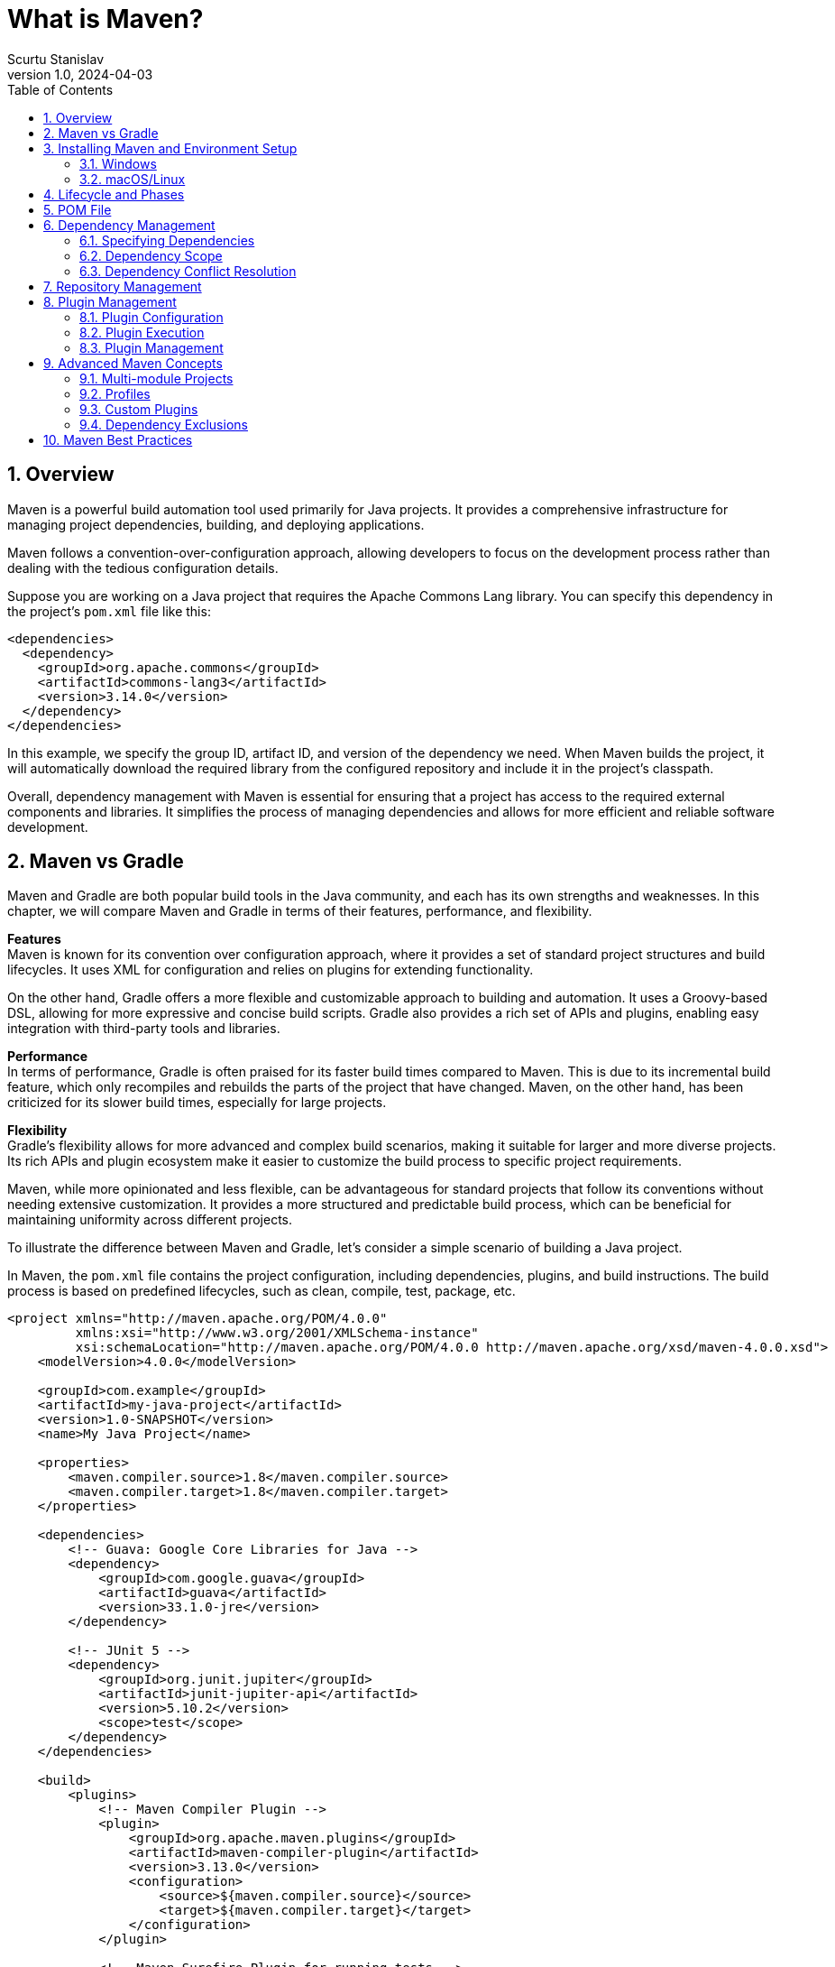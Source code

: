 = What is Maven?
Scurtu Stanislav
<stanislav.scurtu@gmail.com>
:revnumber: 1.0
:revdate: 2024-04-03
:toc: left
:icons: font
:numbered:

== Overview

Maven is a powerful build automation tool used primarily for Java projects.
It provides a comprehensive infrastructure for managing project dependencies, building, and deploying applications.

Maven follows a convention-over-configuration approach, allowing developers to focus on the development process rather than dealing with the tedious configuration details.

Suppose you are working on a Java project that requires the Apache Commons Lang library.
You can specify this dependency in the project's `pom.xml` file like this:

[source,xml]
----
<dependencies>
  <dependency>
    <groupId>org.apache.commons</groupId>
    <artifactId>commons-lang3</artifactId>
    <version>3.14.0</version>
  </dependency>
</dependencies>
----

In this example, we specify the group ID, artifact ID, and version of the dependency we need.
When Maven builds the project, it will automatically download the required library from the configured repository and include it in the project's classpath.

Overall, dependency management with Maven is essential for ensuring that a project has access to the required external components and libraries.
It simplifies the process of managing dependencies and allows for more efficient and reliable software development.

== Maven vs Gradle

Maven and Gradle are both popular build tools in the Java community, and each has its own strengths and weaknesses.
In this chapter, we will compare Maven and Gradle in terms of their features, performance, and flexibility.

*Features* +
Maven is known for its convention over configuration approach, where it provides a set of standard project structures and build lifecycles.
It uses XML for configuration and relies on plugins for extending functionality.

On the other hand, Gradle offers a more flexible and customizable approach to building and automation.
It uses a Groovy-based DSL, allowing for more expressive and concise build scripts.
Gradle also provides a rich set of APIs and plugins, enabling easy integration with third-party tools and libraries.

*Performance* +
In terms of performance, Gradle is often praised for its faster build times compared to Maven.
This is due to its incremental build feature, which only recompiles and rebuilds the parts of the project that have changed.
Maven, on the other hand, has been criticized for its slower build times, especially for large projects.

*Flexibility* +
Gradle's flexibility allows for more advanced and complex build scenarios, making it suitable for larger and more diverse projects.
Its rich APIs and plugin ecosystem make it easier to customize the build process to specific project requirements.

Maven, while more opinionated and less flexible, can be advantageous for standard projects that follow its conventions without needing extensive customization.
It provides a more structured and predictable build process, which can be beneficial for maintaining uniformity across different projects.

To illustrate the difference between Maven and Gradle, let's consider a simple scenario of building a Java project.

In Maven, the `pom.xml` file contains the project configuration, including dependencies, plugins, and build instructions.
The build process is based on predefined lifecycles, such as clean, compile, test, package, etc.

[source,xml]
----
<project xmlns="http://maven.apache.org/POM/4.0.0"
         xmlns:xsi="http://www.w3.org/2001/XMLSchema-instance"
         xsi:schemaLocation="http://maven.apache.org/POM/4.0.0 http://maven.apache.org/xsd/maven-4.0.0.xsd">
    <modelVersion>4.0.0</modelVersion>

    <groupId>com.example</groupId>
    <artifactId>my-java-project</artifactId>
    <version>1.0-SNAPSHOT</version>
    <name>My Java Project</name>

    <properties>
        <maven.compiler.source>1.8</maven.compiler.source>
        <maven.compiler.target>1.8</maven.compiler.target>
    </properties>

    <dependencies>
        <!-- Guava: Google Core Libraries for Java -->
        <dependency>
            <groupId>com.google.guava</groupId>
            <artifactId>guava</artifactId>
            <version>33.1.0-jre</version>
        </dependency>

        <!-- JUnit 5 -->
        <dependency>
            <groupId>org.junit.jupiter</groupId>
            <artifactId>junit-jupiter-api</artifactId>
            <version>5.10.2</version>
            <scope>test</scope>
        </dependency>
    </dependencies>

    <build>
        <plugins>
            <!-- Maven Compiler Plugin -->
            <plugin>
                <groupId>org.apache.maven.plugins</groupId>
                <artifactId>maven-compiler-plugin</artifactId>
                <version>3.13.0</version>
                <configuration>
                    <source>${maven.compiler.source}</source>
                    <target>${maven.compiler.target}</target>
                </configuration>
            </plugin>

            <!-- Maven Surefire Plugin for running tests -->
            <plugin>
                <groupId>org.apache.maven.plugins</groupId>
                <artifactId>maven-surefire-plugin</artifactId>
                <version>3.2.5</version>
                <executions>
                    <execution>
                        <phase>test</phase>
                        <goals>
                            <goal>test</goal>
                        </goals>
                    </execution>
                </executions>
            </plugin>
        </plugins>
    </build>
</project>

----

In Gradle, the build script `build.gradle` is written in Groovy and allows for greater flexibility and customization.
Dependencies, tasks, and build logic can be defined using a more expressive and concise syntax.

[source,groovy]
----
// build.gradle
plugins {
    id 'java'
}

repositories {
    mavenCentral()
}

dependencies {
    implementation 'com.google.guava:guava:33.1.0-jre'
    testImplementation 'junit:junit:5.10.2'
}

tasks.test {
    useJUnitPlatform()
}
----

In this example, Gradle's build script is shorter and more readable, showcasing its flexibility and expressiveness compared to Maven's XML configuration.

In conclusion, both Maven and Gradle have their own merits, and the choice between the two depends on the specific needs and preferences of the project and team.

== Installing Maven and Environment Setup

Before we dive into using Maven for dependency management, let's first understand how to set up a project to leverage Maven's capabilities.

[IMPORTANT]
Maven is a Java tool, so you need to have Java installed on your system before installing Maven.

=== Windows

* *Download Maven* +
Go to the https://maven.apache.org/download.cgi[Apache Maven website] and download the latest version of Maven.
Choose the bin.zip file suitable for Windows.

* *Extract Files* +
Extract the contents of the zip file to a directory on your computer, for example, `C:\apache-maven`.

* *Set Environment Variables* +
** JAVA_HOME: Ensure that the `JAVA_HOME` environment variable is set to the folder where your JDK is installed, e.g., `C:\Program Files\Java\jdk1.8.0_251`. +
** MAVEN_HOME: Set the `MAVEN_HOME` environment variable to the Maven installation directory, e.g., `C:\apache-maven`. +
** Path: Add Maven's bin directory to the Path environment variable, e.g., `C:\apache-maven\bin`. +
* *Verify Installation:* +
Open a command prompt and run `mvn -v` to verify that Maven is correctly installed and configured.
You should see details about Maven and Java version.

=== macOS/Linux

* *Download Maven* +
Visit the https://maven.apache.org/download.cgi[Apache Maven website] and download the latest version of Maven.
Choose the bin.tar.gz file suitable for Unix-based systems.

* *Extract Files* +
Extract the archive to a directory of your choice, for example, `/usr/local/apache-maven`.

* *Configure Environment* +
Add the bin directory of the created directory to the PATH environment variable.
Add `JAVA_HOME` variable pointing to your JDK installation.
You can add these to your `.bashrc`, `.zshrc`, or `.profile` file from terminal as follows:

[source,bash]
----
export JAVA_HOME=/path/to/your/jdk
export M2_HOME=/usr/local/apache-maven
export PATH=$PATH:$M2_HOME/bin
----

After editing your shell profile and adding the necessary environment variables, apply the changes:

[source,bash]
----
source ~/.bashrc
----

(or source ~/.zshrc for zsh users), then verify your installation with: `mvn -v`

== Lifecycle and Phases

The Maven Lifecycle is a fundamental concept within Maven, a popular tool used for project management and comprehension in Java projects.
Maven uses a declarative approach, specifying the desired state of a project in terms of its dependencies, resources, and goals without detailing the task-by-task procedure to achieve this state.
The Maven Lifecycle is a part of this approach, providing a framework for the build process.

*Core Lifecycles* +
Maven has three built-in lifecycles:

1. *Default Lifecycle*: Handles project deployment. +
2. *Clean Lifecycle*: Manages project cleaning. +
3. *Site Lifecycle*: Manages the creation of the project's site documentation.

*Phases of the Default Lifecycle* +
The Default Lifecycle, which is the most commonly used, consists of several phases.
These phases are executed sequentially to ensure the build process's integrity.
Key phases include:

* *validate*: Verifies if all necessary information is available.
* *compile*: Compiles the project's source code.
* *test*: Runs tests using a suitable unit testing framework.
These tests should not require the code be packaged or deployed.
* *package*: Packages the compiled code in its distributable format, such as a JAR.
* *verify*: Runs any checks to validate the package is valid and meets quality criteria.
* *install*: Installs the package into the local repository, making it available for other projects on the same machine.
* *deploy*: Copies the final package to the remote repository for sharing with other developers and projects.

*Clean and Site Lifecycles*

* The *Clean Lifecycle* is straightforward, mainly involving the clean phase, which cleans up the project's directory by removing all files generated by the previous build.
* The *Site Lifecycle* includes phases like site to generate the project's site documentation and deploy to deploy the site to a web server.

== POM File

The Project Object Model (POM) file is the fundamental unit of the Maven project.
It contains all the necessary information about the project and configuration details to build the project such as dependencies, plugins, goals, build profiles, and so on.
The POM file is named `pom.xml` and is located in the root directory of the project.

The POM file follows the XML format and consists of various elements. +
Below are the key elements commonly found in a POM file:

* `<modelVersion>`: Specifies the model version of the POM.
For Maven version 2.0.0 and above, this should be set to `4.0.0`.

* `<groupId>`: Defines the group or organization that the project belongs to.
This is often used to structure the package names.

* `<artifactId>`: The name of the project artifact.
This is the name of the JAR, WAR, or any other project output.

* `<version>`: The version of the project.
Maven supports different versioning schemes but commonly follows the Major.Minor.Patch format.

* `<packaging>`: Defines how the project should be packaged.
Common types include `jar`, `war`, and `pom`.

* `<dependencies>`: This section lists all the project dependencies, including libraries and frameworks the project uses.

* `<build>`: Contains components and configurations used during the build process, such as plugins and tasks.

* `<properties>`: Allows setting project-specific properties that can be referenced within the POM.

Here is a simple example of a POM file:

[source,xml]
----
<project xmlns="http://maven.apache.org/POM/4.0.0"
         xmlns:xsi="http://www.w3.org/2001/XMLSchema-instance"
         xsi:schemaLocation="http://maven.apache.org/POM/4.0.0 http://maven.apache.org/maven-v4_0_0.xsd">
    <modelVersion>4.0.0</modelVersion>
    <groupId>com.example</groupId>
    <artifactId>hello-world</artifactId>
    <version>1.0-SNAPSHOT</version>
    <packaging>jar</packaging>

    <dependencies>
        <!-- Example dependency: JUnit for unit testing -->
        <dependency>
            <groupId>org.junit.jupiter</groupId>
            <artifactId>junit-jupiter-api</artifactId>
            <version>5.10.2</version>
            <scope>test</scope>
        </dependency>
    </dependencies>

    <build>
        <plugins>
            <!-- Maven Compiler Plugin for specifying Java version -->
            <plugin>
                <groupId>org.apache.maven.plugins</groupId>
                <artifactId>maven-compiler-plugin</artifactId>
                <version>3.13.0</version>
                <configuration>
                    <source>1.8</source> <!-- Java source compatibility -->
                    <target>1.8</target> <!-- Java target compatibility -->
                </configuration>
            </plugin>
        </plugins>
    </build>
</project>
----

In this example:

* The project is identified by its group (`com.example`), artifact (`hello-world`), and version (`1.0-SNAPSHOT`).
* It will be packaged as a JAR file (`<packaging>jar</packaging>`).
* It has a dependency on JUnit version 5.10.2, which is used for running tests (`<scope>test</scope>`).
* The build configuration specifies using the Maven Compiler Plugin to compile the project using Java 8.

This POM file provides Maven with all the necessary information to build the project, resolve dependencies, and manage the project's lifecycle.

== Dependency Management

Maven dependencies are external Java libraries or modules that your project relies on to function.
These could be third-party libraries, such as the Apache Commons, Spring Framework, or JUnit, or they could be other modules within a larger project that you're working on.
Managing these dependencies is one of Maven's core features, simplifying the process of including external libraries into your project without manually downloading and adding them to your project's build path.

*How Maven Manages Dependencies* +
Maven uses a central repository where it stores a vast number of libraries and their versions.
When you specify a dependency in your project's pom.xml file, Maven automatically downloads the library from the repository and makes it available in your project's classpath.
It also resolves any transitive dependencies that your specified dependencies might have, meaning if the library you included depends on another library, Maven will download that one too.

=== Specifying Dependencies

Dependencies in Maven are specified in the `pom.xml` file of your project within the `<dependencies>` section.
Each dependency you add requires specifying at least its `groupId`, `artifactId`, and `version`.

* `groupId`: Specifies the group or organization that the library belongs to.
This is often used as a way to namespace the artifact. +
* `artifactId`: The name of the library or project. +
* `version`: The specific version of the library you want to include in your project.

Here is an example of adding a dependency on the JUnit library:

[source,xml]
----
<dependencies>
    <dependency>
        <groupId>org.junit.jupiter</groupId>
        <artifactId>junit-jupiter-api</artifactId>
        <version>5.10.2</version>
        <scope>test</scope>
    </dependency>
</dependencies>
----

=== Dependency Scope

Maven allows you to specify the scope of a dependency, which determines how the dependency is used and included in different phases of the Maven build lifecycle.
The main scopes are:

* `compile`: The default scope.
Dependencies with this scope are available on the classpath of your project during compilation and are also included in the runtime classpath.
* `provided`: Used for dependencies that are provided by the runtime environment.
These are required for compiling but should not be included in the project's packaging.
* `runtime`: Dependencies that are not required for compilation but are needed at runtime.
* `test`: Dependencies that are only used for testing purposes.
They are available on the classpath during the test compilation and execution phases but are not included in the final packaged version.
* `system`: Similar to `provided`, but you need to provide the JAR explicitly.
Maven does not fetch it from the repository.
* `import`: This is only used in a `<dependencyManagement>` section to include dependency configurations from other projects.

=== Dependency Conflict Resolution

When multiple versions of the same dependency are encountered (directly or transitively), Maven uses a "nearest definition" strategy to resolve the conflict.
When Maven builds the project's dependency tree, it processes the `pom.xml` files of all dependencies in a breadth-first manner.
If Maven encounters the same dependency (same `groupId` and `artifactId`) at different points in the dependency tree with different versions, it applies the following rules:

1. *Nearest Wins*: The version used will be the one that is closest to the project in the tree of dependencies.
"Closer" means that the dependency is fewer levels deep in the dependency tree.
2. *First Declaration Wins*: If two dependencies are at the same depth in the dependency tree, Maven picks the version that was declared first.

Let's consider the following dependency tree:

[source,xml]
----
<project>
    <dependencies>
        <dependency>
            <groupId>com.example</groupId>
            <artifactId>library-a</artifactId>
            <version>1.0</version>
        </dependency>
    </dependencies>
</project>

<library-b>
    <dependencies>
        <dependency>
            <groupId>com.example</groupId>
            <artifactId>library-a</artifactId>
            <version>2.0</version>
        </dependency>
    </dependencies>
</library-b>
----

In this case, Maven would use Library A (version 1.0) because it is directly declared in the project, and it takes precedence over the transitive dependency from Library B.

This strategy means that the version of a dependency directly declared in your project's `pom.xml` file will always take precedence over any versions found in dependencies of those dependencies (transitive dependencies).

== Repository Management

Maven repositories are a key part of the Maven build system, acting as the primary source for Maven to manage project dependencies (libraries, frameworks, and other project-specific artifacts).
These repositories are categorized into local, central, and remote repositories, each serving a distinct role in the development and deployment cycle.

*Local Repository* +
The local repository refers to a developer's machine.
It caches downloaded artifacts (dependencies) so they don't need to be fetched from the network the next time they're required.
This repository significantly speeds up build times and reduces unnecessary traffic to remote repositories.
By default, the local repository is located in the `.m2` directory within the user's home directory (`~/.m2/repository`).

*Central Repository* +
The central repository is a public Maven repository hosted by the Apache Software Foundation.
It contains a vast collection of commonly used libraries and project artifacts.
When Maven needs a dependency that is not present in the local repository, it automatically fetches it from the central repository.
This repository is pre-configured in Maven's settings and does not require any special configuration to use.

*Remote Repository* +
Remote repositories refer to any repositories other than the central repository that are accessed over a network.
They can be third-party repositories hosted on the internet or private repositories hosted within an organization's intranet.
Remote repositories are useful for sharing artifacts within an organization or for accessing artifacts that are not available in the central repository.

*Configuring Repositories in Maven* +
To configure a repository in Maven, you need to modify the `pom.xml` file for your project or the `settings.xml` file in your Maven `.m2` directory.
Here's how you can specify repositories:

Adding a Remote Repository To add a remote repository, you need to include a `<repositories>` section in your `pom.xml` file.
Here's an example:

[source,xml]
----
<project>
  ...
  <repositories>
    <repository>
      <id>example-repo</id>
      <url>http://example.com/maven2</url>
    </repository>
  </repositories>
  ...
</project>
----

Configuring a Repository in `settings.xml` +
For repositories that you use frequently across projects, you can configure them globally in the `settings.xml` file located in the Maven `.m2` directory.
This approach is particularly useful for configuring access to private repositories or mirror configurations.

[source,xml]
----
<settings>
  ...
  <profiles>
    <profile>
      <id>myProfile</id>
      <repositories>
        <repository>
          <id>company-repo</id>
          <url>http://repo.company.com/maven2</url>
        </repository>
      </repositories>
    </profile>
  </profiles>

  <activeProfiles>
    <activeProfile>myProfile</activeProfile>
  </activeProfiles>
  ...
</settings>
----

Overall, repository management is a crucial aspect of dependency management in Maven, ensuring that projects have access to the necessary libraries and plugins from local, central and remote sources.
Proper configuration of repositories in the POM file and `settings.xml` file is essential for efficient and reliable dependency resolution in Maven projects.

== Plugin Management

Maven plugins are components that extend Maven's functionality, allowing for the execution of various tasks that are part of the build lifecycle, from compilation, testing, and packaging to deployment.
Each plugin can execute one or more goals, with a goal representing a specific task within the build process.

Maven operates on a plugin-based architecture, meaning most of its functionality comes from plugins.
When you run a Maven command, you're typically instructing a plugin to execute one of its goals.
For example, `mvn compile` invokes the compile goal of the Maven Compiler Plugin, compiling the project's source code.

=== Plugin Configuration

*Commonly Used Maven Plugins* +
Here are some commonly used Maven plugins, each vital for different stages of the development lifecycle:

1. *Maven Compiler Plugin* - Compiles the source code of the project.
It's one of the core plugins in Maven, ensuring the project's code is compiled according to the specified Java version.

2. *Maven Surefire Plugin* - Used for running unit tests.
It scans for test cases in the project, executes them, and generates reports about the tests.

3. *Maven Failsafe Plugin* - Similar to Surefire but is designed for integration tests.
It follows the convention of naming integration tests differently to distinguish them from unit tests.

4. *Maven Clean Plugin* - Cleans up the project's directory by removing the build directory (`target/`).
This is typically run before a fresh build to ensure there are no artifacts from previous builds.

5. *Maven Install Plugin* - Installs the project's artifact into the local Maven repository, making it available as a dependency for other projects on the same machine.

6. *Maven Deploy Plugin* - Used to deploy the artifact to a remote repository or server, making it available for other developers and projects.

7. *Maven Javadoc Plugin* - Generates JavaDoc for the project, which is crucial for documentation purposes.

Using Maven plugins is straightforward and involves adding them to your project's pom.xml file.
Here's an example of how to configure the Maven Compiler Plugin:

[source,xml]
----
<plugin>
    <groupId>org.apache.maven.plugins</groupId>
    <artifactId>maven-compiler-plugin</artifactId>
    <version>3.13.0</version>
    <configuration>
        <source>1.8</source>
        <target>1.8</target>
    </configuration>
</plugin>
----

This configuration snippet ensures that the project is compiled with Java 1.8 compatibility.
You can change the `source` and `target` versions to match the Java version you're using.

=== Plugin Execution

Plugin execution refers to how and when a Maven plugin's goals are run during the build process.
Each plugin can have multiple goals, and these goals can be bound to different phases of the Maven build lifecycle (e.g., compile, test, package, install, deploy).
When Maven runs a build, it follows this lifecycle and executes the goals of any plugins bound to each phase.

You can explicitly specify plugin execution in your project's `pom.xml` file.
This includes the phase during which the goal should run, any configuration parameters for the plugin, and the goals to execute.
Here's an example of configuring the execution of a plugin:

[source,xml]
----
<build>
    <plugins>
        <plugin>
            <groupId>org.apache.maven.plugins</groupId>
            <artifactId>maven-surefire-plugin</artifactId>
            <version>3.2.5</version>
            <executions>
                <execution>
                    <phase>test</phase>
                    <goals>
                        <goal>test</goal>
                    </goals>
                </execution>
            </executions>
        </plugin>
    </plugins>
</build>
----

In this example, the `maven-surefire-plugin` is configured to execute during the `test` phase of the build lifecycle, and its `test` goal will be invoked.

=== Plugin Management

Plugin management is a feature of Maven that allows you to centralize the configuration of plugins used by multiple projects within a project inheritance hierarchy.
This is particularly useful in a multi-module project setup where you want to ensure consistent usage of plugin versions and configurations across all modules.

The `pluginManagement` section goes inside the build element of your project's pom.xml file and provides a way to specify plugin versions and default configurations without actually invoking those plugins.
Plugins defined in the `pluginManagement` section will only be executed if they are also specified in the `plugins` section of a `pom.xml` file, either in the same project or in one of its modules.

Here's an example of how to use `pluginManagement`:

[source,xml]
----
<build>
    <pluginManagement>
        <plugins>
            <plugin>
                <groupId>org.apache.maven.plugins</groupId>
                <artifactId>maven-compiler-plugin</artifactId>
                <version>3.13.0</version>
                <configuration>
                    <source>1.8</source>
                    <target>1.8</target>
                </configuration>
            </plugin>
            <!-- other plugin configurations -->
        </plugins>
    </pluginManagement>
</build>
----

In this example, the `pluginManagement` section is used to specify that the `maven-compiler-plugin` should use version `3.8.1` and compile the project's source code with Java 1.8. This configuration applies to all modules within the project that also specify this plugin in their `plugins` section.

By separating plugin execution from management, Maven offers a flexible way to define, customize, and manage the build process across individual projects and larger multi-module projects.
This ensures that builds are repeatable and maintain consistency in terms of plugin versions and configurations used.

== Advanced Maven Concepts

=== Multi-module Projects

Maven supports the creation of multi-module projects, where a parent project can manage multiple sub-projects.
This can be useful for breaking down a large project into more manageable chunks and enforcing code reuse.
To define a multi-module project, you need to create a parent POM file that lists the modules it contains.

[source,xml]
----
<modules>
    <module>module1</module>
    <module>module2</module>
    <module>module3</module>
</modules>
----

=== Profiles

Maven profiles allow you to customize build configurations for different environments or purposes.
For example, you may have a "development" profile with certain dependencies and plugins, and a "production" profile with additional optimizations.
Profiles are defined in the POM file and can be activated based on various conditions such as environment variables or command-line parameters.

[source,xml]
----
<profiles>
    <profile>
        <id>development</id>
        <!-- configuration for development environment -->
    </profile>
    <profile>
        <id>production</id>
        <!-- configuration for production environment -->
    </profile>
</profiles>
----

=== Custom Plugins

Maven allows you to create custom plugins to extend its functionality.
These plugins can be written in Java and packaged as JAR files, then referenced in the POM file.
Custom plugins can automate repetitive tasks, enforce specific project conventions, or integrate with external tools.

[source,xml]
----
<build>
    <plugins>
        <plugin>
            <groupId>com.example</groupId>
            <artifactId>custom-maven-plugin</artifactId>
            <version>1.0.0</version>
        </plugin>
    </plugins>
</build>
----

=== Dependency Exclusions

Sometimes, a transitive dependency pulled in by a direct dependency may cause conflicts or compatibility issues.
Maven allows you to exclude specific transitive dependencies to resolve such issues.
By adding an exclusion in the POM file, you can exclude a particular dependency from being pulled in transitively.

[source,xml]
----
<dependency>
    <groupId>com.example</groupId>
    <artifactId>example-library</artifactId>
    <version>1.0.0</version>
    <exclusions>
        <exclusion>
            <groupId>org.unwanted</groupId>
            <artifactId>unwanted-library</artifactId>
        </exclusion>
    </exclusions>
</dependency>
----

These advanced Maven concepts provide powerful tools for managing complex projects and customizing build configurations.

== Maven Best Practices

When working with Maven and dependency management, there are several best practices that can help ensure the smooth functioning of your project and improve its maintainability.
Here are some key best practices to keep in mind:

*Standard Directory Layout* +
It is recommended to follow the standard directory layout for Maven projects.
This includes placing your main source code in the `src/main/java` directory, test code in `src/test/java`, and resources in `src/main/resources` and `src/test/resources`.
Following this standard layout makes it easier for other developers to understand your project structure.

*Define and Manage Dependencies Properly*